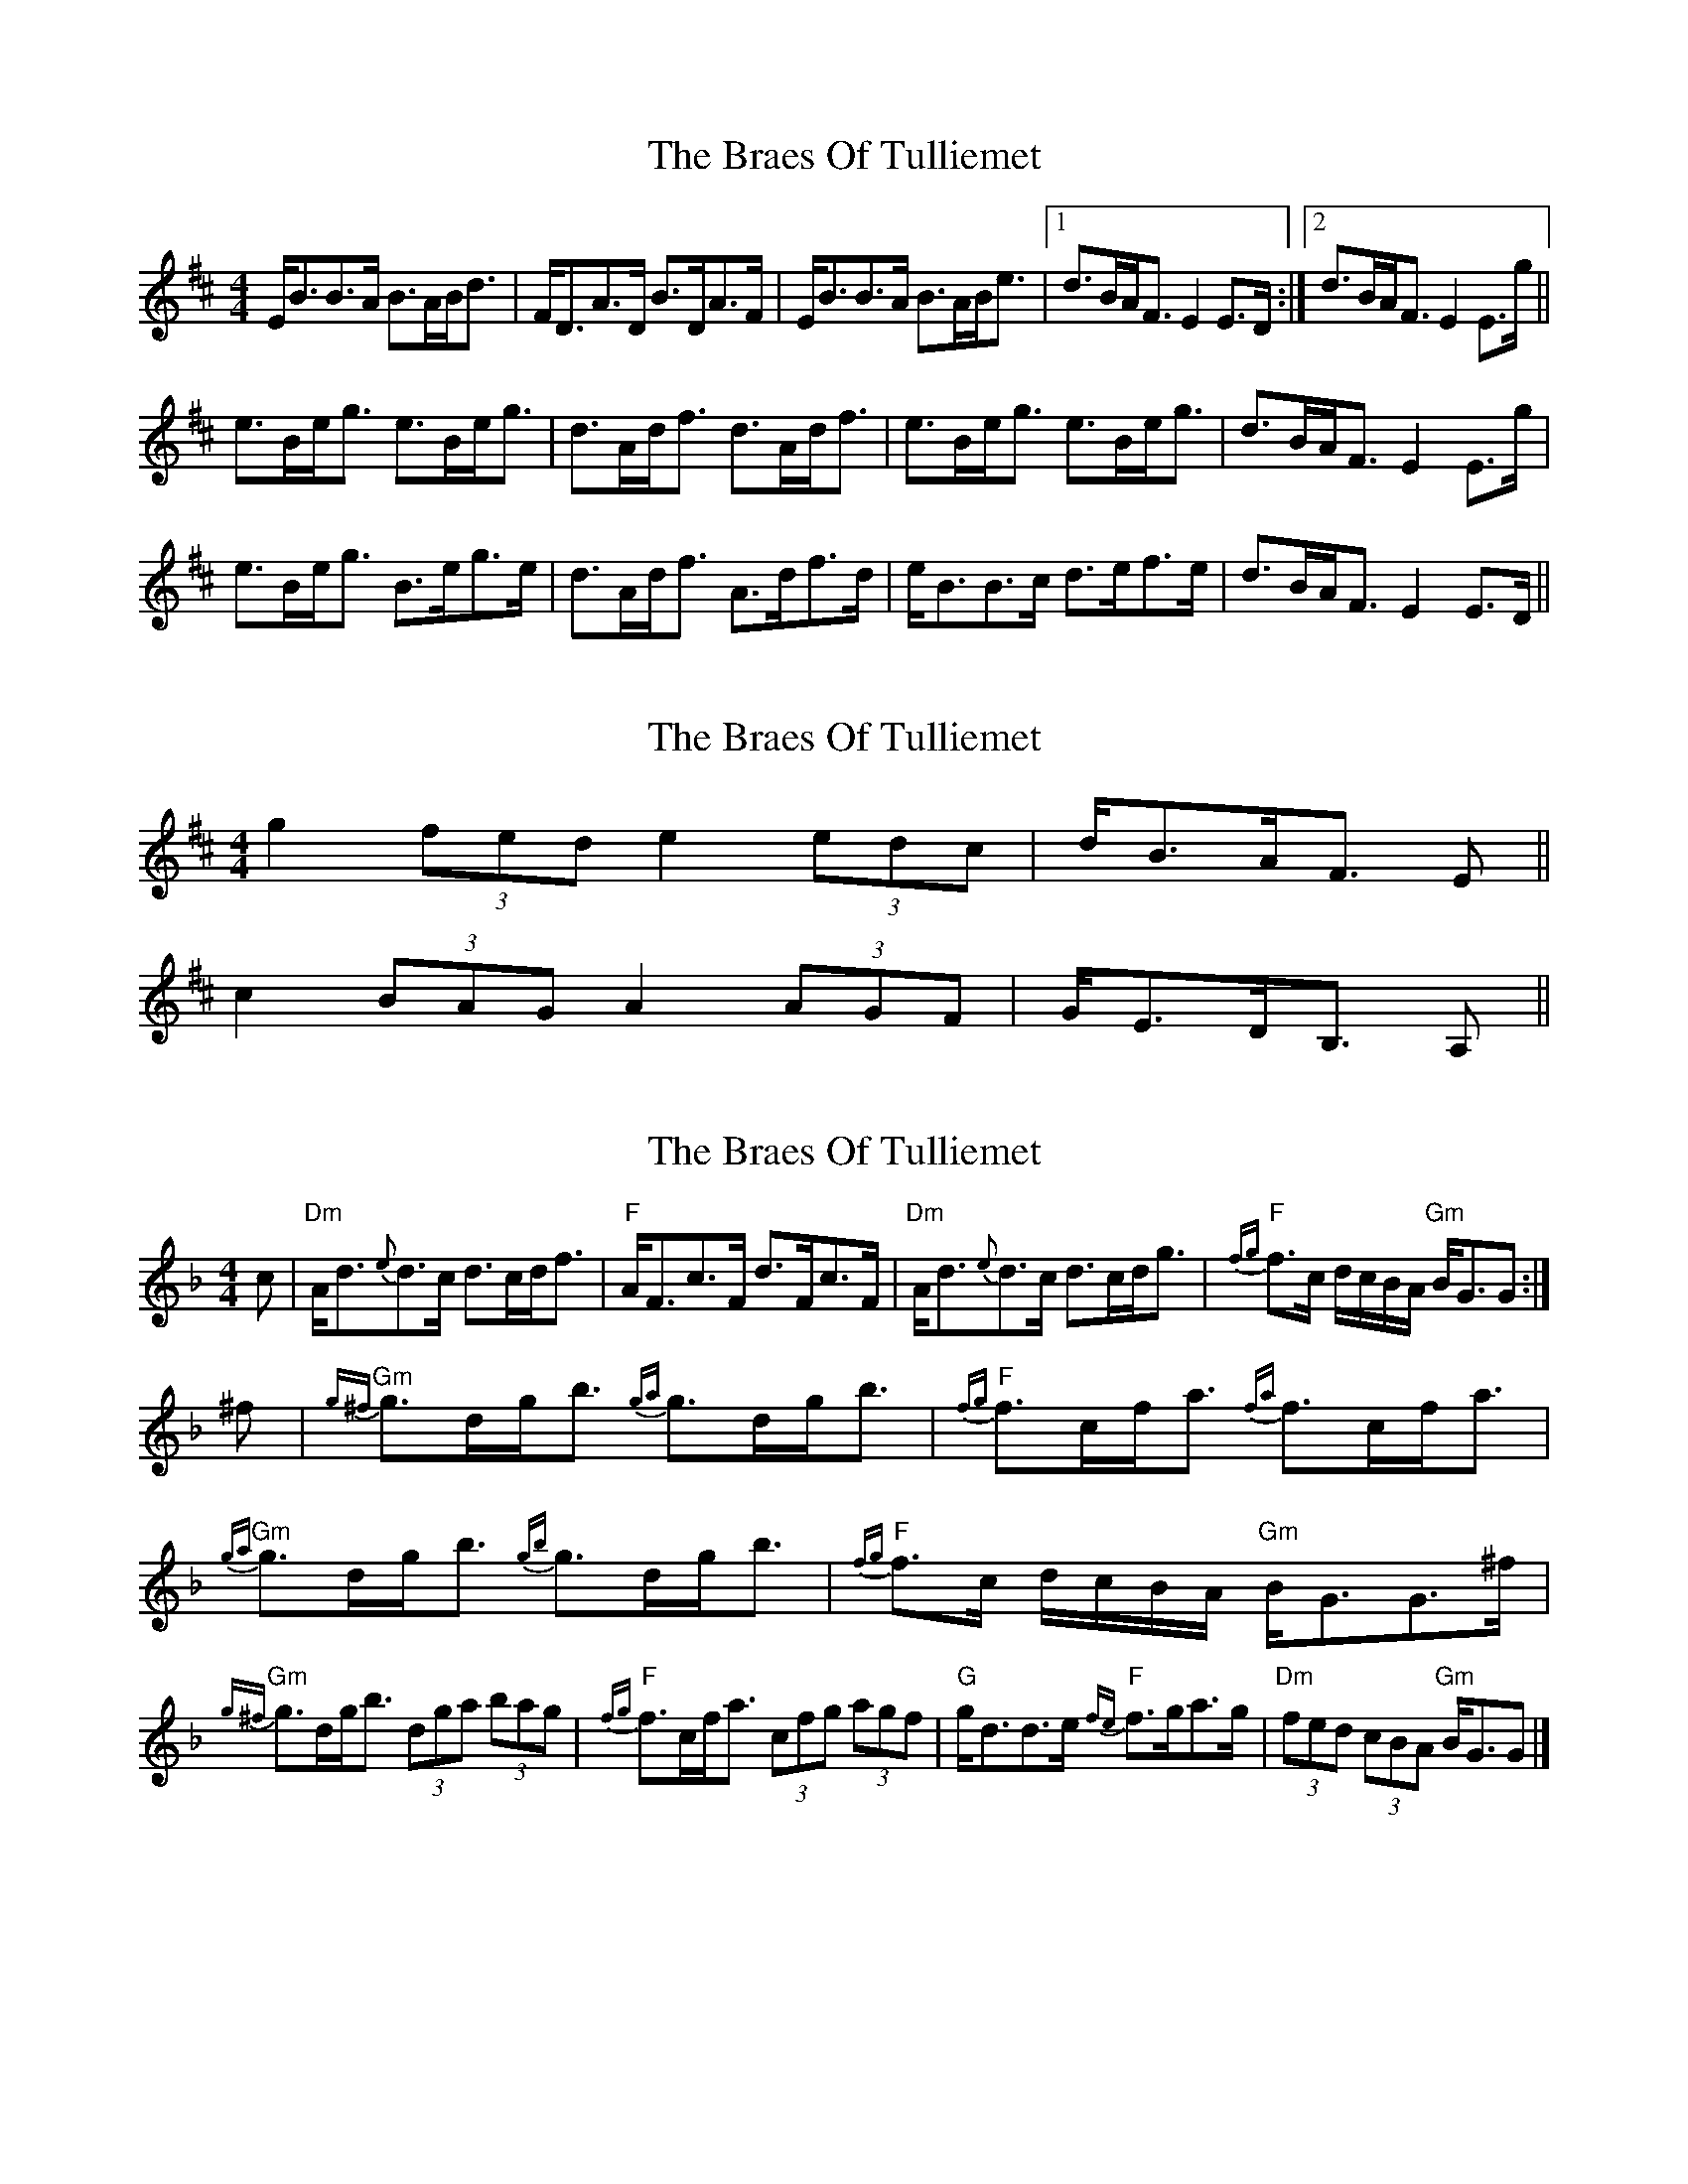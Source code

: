 X: 1
T: Braes Of Tulliemet, The
Z: slainte
S: https://thesession.org/tunes/3084#setting3084
R: strathspey
M: 4/4
L: 1/8
K: Edor
E<BB>A B>AB<d|F<DA>D B>DA>F|E<BB>A B>AB<e|1 d>BA<F E2E>D:|2 d>BA<F E2E>g||
e>Be<g e>Be<g|d>Ad<f d>Ad<f|e>Be<g e>Be<g|d>BA<F E2E>g|
e>Be<g B>eg>e|d>Ad<f A>df>d|e<BB>c d>ef>e|d>BA<F E2E>D||
X: 2
T: Braes Of Tulliemet, The
Z: ceolachan
S: https://thesession.org/tunes/3084#setting16208
R: strathspey
M: 4/4
L: 1/8
K: Edor
g2 (3fed e2 (3edc | d<BA<F E ||c2 (3BAG A2 (3AGF | G<ED<B, A, ||
X: 3
T: Braes Of Tulliemet, The
Z: Tate
S: https://thesession.org/tunes/3084#setting23904
R: strathspey
M: 4/4
L: 1/8
K: Gdor
c | "Dm"A<d{e}d>c d>cd<f | "F"A<Fc>F d>Fc>F | "Dm"A<d{e}d>c d>cd<g | "F"{fg}f>c d/c/B/A/ "Gm"B<GG :|
^f | "Gm"{g^f}g>dg<b {ga}g>dg<b | "F"{fg}f>cf<a {fa}f>cf<a | "Gm"{ga}g>dg<b {gb}g>dg<b | "F"{fg}f>c d/c/B/A/ "Gm"B<GG>^f |
"Gm"{g^f}g>dg<b (3dga (3bag | "F"{fg}f>cf<a (3cfg (3agf | "G"g<dd>e "F"{fe}f>ga>g | "Dm"(3fed (3cBA "Gm"B<GG |]
